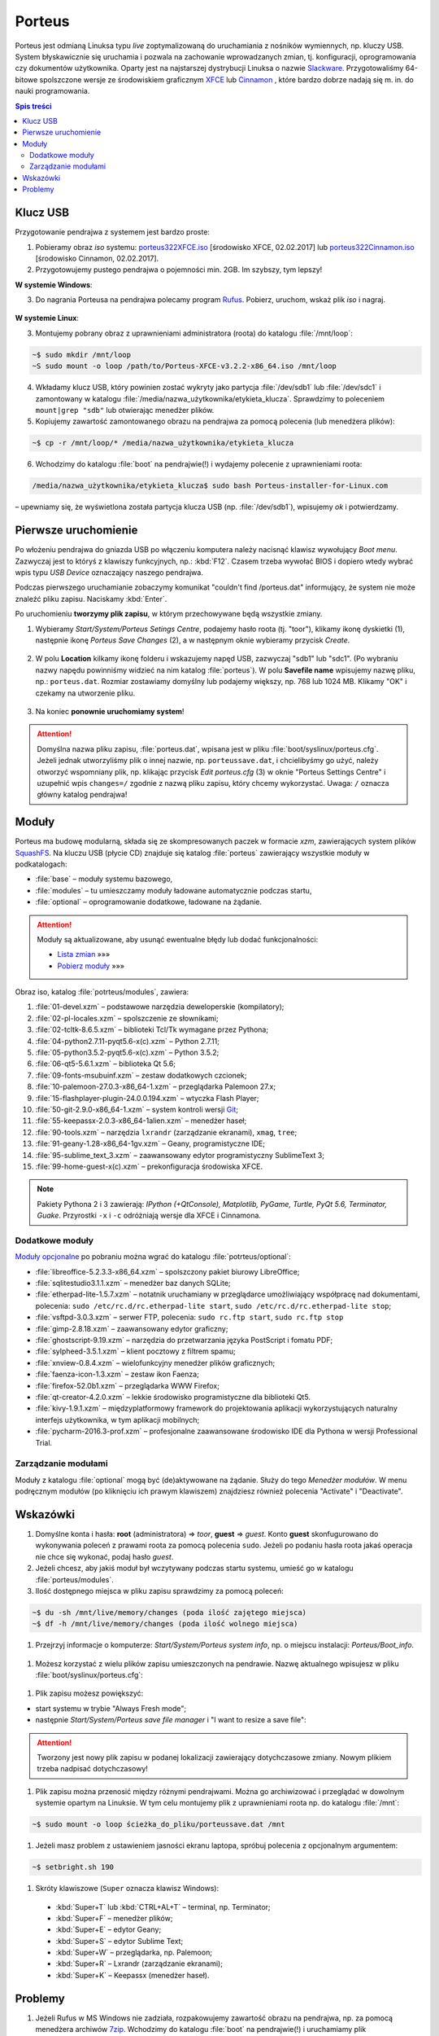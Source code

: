 .. _porteus:

Porteus
###################

Porteus jest odmianą Linuksa typu *live* zoptymalizowaną do uruchamiania z nośników wymiennych,
np. kluczy USB. System błyskawicznie się uruchamia i pozwala na zachowanie wprowadzanych zmian,
tj. konfiguracji, oprogramowania czy dokumentów użytkownika. Oparty jest na najstarszej
dystrybucji Linuksa o nazwie `Slackware <https://pl.wikipedia.org/wiki/Slackware>`_.
Przygotowaliśmy 64-bitowe spolszczone wersje ze środowiskiem graficznym `XFCE <https://pl.wikipedia.org/wiki/Xfce>`_ lub `Cinnamon <https://pl.wikipedia.org/wiki/Cinnamon>`_ , które bardzo dobrze nadają się m. in. do nauki programowania.


.. raw:: html

    <div class="figure">
    <a href="../_images/porteus322X.jpg"><img alt="../_images/porteus322X.jpg" src="../_images/porteus322X.jpg" /></a>
    <p class="caption"><span class="caption-text">Porteus 3.2.2 XFCE 64-bit</span></p>
    </div>
    <div class="figure">
    <a href="../_images/porteus322C.jpg"><img alt="../_images/porteus322C.jpg" src="../_images/porteus322C.jpg" /></a>
    <p class="caption"><span class="caption-text">Porteus 3.2.2 Cinnamon 64-bit</span></p>
    </div>


.. contents:: Spis treści
    :backlinks: none


Klucz USB
=========

Przygotowanie pendrajwa z systemem jest bardzo proste:

1. Pobieramy obraz *iso* systemu:
   `porteus322XFCE.iso <https://drive.google.com/open?id=0B1zG9cfNyT7WTV9ENUgtVXhtclk>`_ [środowisko XFCE, 02.02.2017] lub
   `porteus322Cinnamon.iso <https://drive.google.com/open?id=0B1zG9cfNyT7WZHlLNl9WYzBjdGs>`_ [środowisko Cinnamon, 02.02.2017].

2. Przygotowujemy pustego pendrajwa o pojemności min. 2GB. Im szybszy, tym lepszy!

**W systemie Windows**:

3. Do nagrania Porteusa na pendrajwa polecamy program `Rufus <https://rufus.akeo.ie/?locale=pl_PL>`_.
   Pobierz, uruchom, wskaż plik *iso* i nagraj.

.. figure:: img/rufus_porteus01.jpg


**W systemie Linux**:

3. Montujemy pobrany obraz z uprawnieniami administratora (roota) do katalogu :file:`/mnt/loop`:

.. code-block:: bash

    ~$ sudo mkdir /mnt/loop
    ~S sudo mount -o loop /path/to/Porteus-XFCE-v3.2.2-x86_64.iso /mnt/loop

4. Wkładamy klucz USB, który powinien zostać wykryty jako partycja :file:`/dev/sdb1` lub :file:`/dev/sdc1` i zamontowany w katalogu :file:`/media/nazwa_użytkownika/etykieta_klucza`. Sprawdzimy to poleceniem ``mount|grep "sdb"`` lub otwierając menedżer plików.

5. Kopiujemy zawartość zamontowanego obrazu na pendrajwa za pomocą polecenia (lub menedżera plików):

.. code-block:: bash

    ~$ cp -r /mnt/loop/* /media/nazwa_użytkownika/etykieta_klucza

6. Wchodzimy do katalogu :file:`boot` na pendrajwie(!) i wydajemy polecenie z uprawnieniami roota:

.. code-block:: bash

    /media/nazwa_użytkownika/etykieta_klucza$ sudo bash Porteus-installer-for-Linux.com

– upewniamy się, że wyświetlona została partycja klucza USB (np. :file:`/dev/sdb1`), wpisujemy *ok* i potwierdzamy.

.. figure:: img/porteus_usb_install_linux.jpg


Pierwsze uruchomienie
=====================

Po włożeniu pendrajwa do gniazda USB po włączeniu komputera należy nacisnąć klawisz
wywołujący *Boot menu*. Zazwyczaj jest to któryś z klawiszy funkcyjnych, np.: :kbd:`F12`.
Czasem trzeba wywołać BIOS i dopiero wtedy wybrać wpis typu *USB Device* oznaczający
naszego pendrajwa.

Podczas pierwszego uruchamianie zobaczymy komunikat "couldn't find /porteus.dat" informujący,
że system nie może znaleźć pliku zapisu. Naciskamy :kbd:`Enter`.

Po uruchomieniu **tworzymy plik zapisu**, w którym przechowywane będą wszystkie zmiany.

1. Wybieramy *Start/System/Porteus Setings Centre*, podajemy hasło roota (tj. "toor"),
   klikamy ikonę dyskietki (1), następnie ikonę *Porteus Save Changes* (2),
   a w następnym oknie wybieramy przycisk *Create*.

.. figure:: img/psc02.png

2. W polu **Location** kilkamy ikonę folderu i wskazujemy napęd USB, zazwyczaj "sdb1" lub "sdc1".
   (Po wybraniu nazwy napędu powinniśmy widzieć na nim katalog :file:`porteus`). W polu **Savefile name**
   wpisujemy nazwę pliku, np.: ``porteus.dat``. Rozmiar zostawiamy domyślny lub podajemy większy,
   np. 768 lub 1024 MB. Klikamy "OK" i czekamy na utworzenie pliku.

.. figure:: img/savefile_02a.png


3. Na koniec **ponownie uruchomiamy system**!


.. attention::

  Domyślna nazwa pliku zapisu, :file:`porteus.dat`, wpisana jest w pliku :file:`boot/syslinux/porteus.cfg`.
  Jeżeli jednak utworzyliśmy plik o innej nazwie, np. ``porteussave.dat``, i chcielibyśmy go użyć, należy
  otworzyć wspomniany plik, np. klikając przycisk *Edit porteus.cfg* (3) w oknie
  "Porteus Settings Centre" i uzupełnić wpis ``changes=/`` zgodnie z nazwą pliku zapisu,
  który chcemy wykorzystać. Uwaga: ``/`` oznacza główny katalog pendrajwa!

.. figure:: img/porteus_cfg0.png


Moduły
=======

Porteus ma budowę modularną, składa się ze skompresowanych paczek w formacie *xzm*, zawierających system plików `SquashFS <https://pl.wikipedia.org/wiki/SquashFS>`_. Na kluczu USB (płycie CD) znajduje się katalog :file:`porteus` zawierający wszystkie moduły w podkatalogach:

* :file:`base` – moduły systemu bazowego,
* :file:`modules` – tu umieszczamy moduły ładowane automatycznie podczas startu,
* :file:`optional` – oprogramowanie dodatkowe, ładowane na żądanie.


.. attention::

    Moduły są aktualizowane, aby usunąć ewentualne błędy lub dodać funkcjonalności:

    * `Lista zmian <https://drive.google.com/open?id=0B1zG9cfNyT7WUms4TnNkX3ZOa2s>`_ »»»
    * `Pobierz moduły <https://drive.google.com/open?id=0B1zG9cfNyT7WSTlWWWdTdzRBQnc>`_ »»»


Obraz iso, katalog :file:`potrteus/modules`, zawiera:

1. :file:`01-devel.xzm` – podstawowe narzędzia deweloperskie (kompilatory);
2. :file:`02-pl-locales.xzm` – spolszczenie ze słownikami;
3. :file:`02-tcltk-8.6.5.xzm` – biblioteki Tcl/Tk wymagane przez Pythona;
4. :file:`04-python2.7.11-pyqt5.6-x(c).xzm` – Python 2.7.11;
5. :file:`05-python3.5.2-pyqt5.6-x(c).xzm` – Python 3.5.2;
6. :file:`06-qt5-5.6.1.xzm` – biblioteka Qt 5.6;
7. :file:`09-fonts-msubuinf.xzm` – zestaw dodatkowych czcionek;
8. :file:`10-palemoon-27.0.3-x86_64-1.xzm` – przeglądarka Palemoon 27.x;
9. :file:`15-flashplayer-plugin-24.0.0.194.xzm` – wtyczka Flash Player;
10. :file:`50-git-2.9.0-x86_64-1.xzm` – system kontroli wersji `Git <https://pl.wikipedia.org/wiki/Git_(oprogramowanie)>`_;
11. :file:`55-keepassx-2.0.3-x86_64-1alien.xzm` – menedżer haseł;
12. :file:`90-tools.xzm` – narzędzia ``lxrandr`` (zarządzanie ekranami), ``xmag``, ``tree``;
13. :file:`91-geany-1.28-x86_64-1gv.xzm` – Geany, programistyczne IDE;
14. :file:`95-sublime_text_3.xzm` – zaawansowany edytor programistyczny SublimeText 3;
15. :file:`99-home-guest-x(c).xzm` – prekonfiguracja środowiska XFCE.


.. note::

  Pakiety Pythona 2 i 3 zawierają:
  *IPython (+QtConsole), Matplotlib, PyGame, Turtle, PyQt 5.6, Terminator, Guake*.
  Przyrostki ``-x`` i ``-c`` odróżniają wersje dla XFCE i Cinnamona.


Dodatkowe moduły
----------------

`Moduły opcjonalne <https://drive.google.com/open?id=0B1zG9cfNyT7WbzRYa2NiM0tZNUU>`_ po pobraniu
można wgrać do katalogu :file:`potrteus/optional`:

* :file:`libreoffice-5.2.3.3-x86_64.xzm` – spolszczony pakiet biurowy LibreOffice;
* :file:`sqlitestudio3.1.1.xzm` – menedżer baz danych SQLite;
* :file:`etherpad-lite-1.5.7.xzm` – notatnik uruchamiany w przeglądarce umożliwiający współpracę nad dokumentami, polecenia: ``sudo /etc/rc.d/rc.etherpad-lite start``, ``sudo /etc/rc.d/rc.etherpad-lite stop``;
* :file:`vsftpd-3.0.3.xzm` – serwer FTP, polecenia: ``sudo rc.ftp start``, ``sudo rc.ftp stop``
* :file:`gimp-2.8.18.xzm` – zaawansowany edytor graficzny;
* :file:`ghostscript-9.19.xzm` – narzędzia do przetwarzania języka PostScript i fomatu PDF;
* :file:`sylpheed-3.5.1.xzm` – klient pocztowy z filtrem spamu;
* :file:`xnview-0.8.4.xzm` – wielofunkcyjny menedżer plików graficznych;
* :file:`faenza-icon-1.3.xzm` – zestaw ikon Faenza;
* :file:`firefox-52.0b1.xzm` – przeglądarka WWW Firefox;
* :file:`qt-creator-4.2.0.xzm` – lekkie środowisko programistyczne dla biblioteki Qt5.
* :file:`kivy-1.9.1.xzm` – międzyplatformowy framework do projektowania aplikacji wykorzystujących naturalny interfejs użytkownika, w tym aplikacji mobilnych;
* :file:`pycharm-2016.3-prof.xzm` – profesjonalne zaawansowane środowisko IDE dla Pythona w wersji Professional Trial.


Zarządzanie modułami
--------------------

Moduły z katalogu :file:`optional` mogą być (de)aktywowane na żądanie.
Służy do tego *Menedżer modułów*. W menu podręcznym modułów (po kliknięciu
ich prawym klawiszem) znajdziesz również polecenia "Activate" i "Deactivate".

.. figure:: img/menedzer_modulow.png


Wskazówki
=========

1. Domyślne konta i hasła: **root** (administratora) => *toor*, **guest** => *guest*. Konto **guest** skonfugurowano
   do wykonywania poleceń z prawami roota za pomocą polecenia ``sudo``. Jeżeli po podaniu hasła roota jakaś operacja
   nie chce się wykonać, podaj hasło *guest*.

#. Jeżeli chcesz, aby jakiś moduł był wczytywany podczas startu systemu, umieść go w katalogu :file:`porteus/modules`.

#. Ilość dostępnego miejsca w pliku zapisu sprawdzimy za pomocą poleceń:

.. code-block:: bash

    ~$ du -sh /mnt/live/memory/changes (poda ilość zajętego miejsca)
    ~$ df -h /mnt/live/memory/changes (poda ilość wolnego miejsca)

#. Przejrzyj informacje o komputerze: *Start/System/Porteus system info*, np. o miejscu instalacji: *Porteus/Boot_info*.

.. figure:: img/psi.png


#. Możesz korzystać z wielu plików zapisu umieszczonych na pendrawie. Nazwę aktualnego wpisujesz w pliku
   :file:`boot/syslinux/porteus.cfg`:

.. figure:: img/porteus_cfg1.png


#. Plik zapisu możesz powiększyć:

* start systemu w trybie "Always Fresh mode";
* następnie *Start/System/Porteus save file manager* i "I want to resize a save file":

.. figure:: img/resf.png


.. attention::

    Tworzony jest nowy plik zapisu w podanej lokalizacji zawierający dotychczasowe zmiany.
    Nowym plikiem trzeba nadpisać dotychczasowy!


#. Plik zapisu można przenosić między różnymi pendrajwami. Można go archiwizować i przeglądać w dowolnym
   systemie opartym na Linuksie. W tym celu montujemy plik z uprawnieniami roota np. do katalogu :file:`/mnt`:

.. code-block:: bash

    ~$ sudo mount -o loop ścieżka_do_pliku/porteussave.dat /mnt


#. Jeżeli masz problem z ustawieniem jasności ekranu laptopa, spróbuj polecenia z opcjonalnym argumentem:

.. code-block:: bash

    ~$ setbright.sh 190

#. Skróty klawiszowe (``Super`` oznacza klawisz Windows):

  * :kbd:`Super+T` lub :kbd:`CTRL+AL+T` – terminal, np. Terminator;
  * :kbd:`Super+F` – menedżer plików;
  * :kbd:`Super+E` – edytor Geany;
  * :kbd:`Super+S` – edytor Sublime Text;
  * :kbd:`Super+W` – przeglądarka, np. Palemoon;
  * :kbd:`Super+R` – Lxrandr (zarządzanie ekranami);
  * :kbd:`Super+K` – Keepassx (menedżer haseł).


Problemy
========


1. Jeżeli Rufus w MS Windows nie zadziała, rozpakowujemy zawartość obrazu na pendrajwa, np. za pomocą menedżera archiwów `7zip <http://www.7-zip.org/>`_. Wchodzimy do katalogu :file:`boot` na pendrajwie(!) i uruchamiamy plik ``Porteus-installer-for-Windows``, upewniamy się, że wyświetlona została litera wskazująca na pendrajwa i potwierdzamy.

.. figure:: img/porteus_usb_install_windows.jpg

#. Nie każdy komputer da się uruchomić z pendrajwa. Możliwe przyczyny:

  * BIOS komputera nie obsługuje bootowania z urządzeń USB – to dotyczy starych maszyn (>10 lat?);
  * BIOS nie obsługuje konkretnego pendrajwa – to zdarza się z pendrajwami *noname*;
  * BIOS wymaga zapisania pendrajwa na liście dysków – trzeba wejśc do BIOSU i ustawić pendrajwa
    jako pierwsze urządzenie statowe na liście dysków twardych;
  * BIOS UEFI – na początku spróbujmy trybu *generic*, później dopiero *UEFI*.
